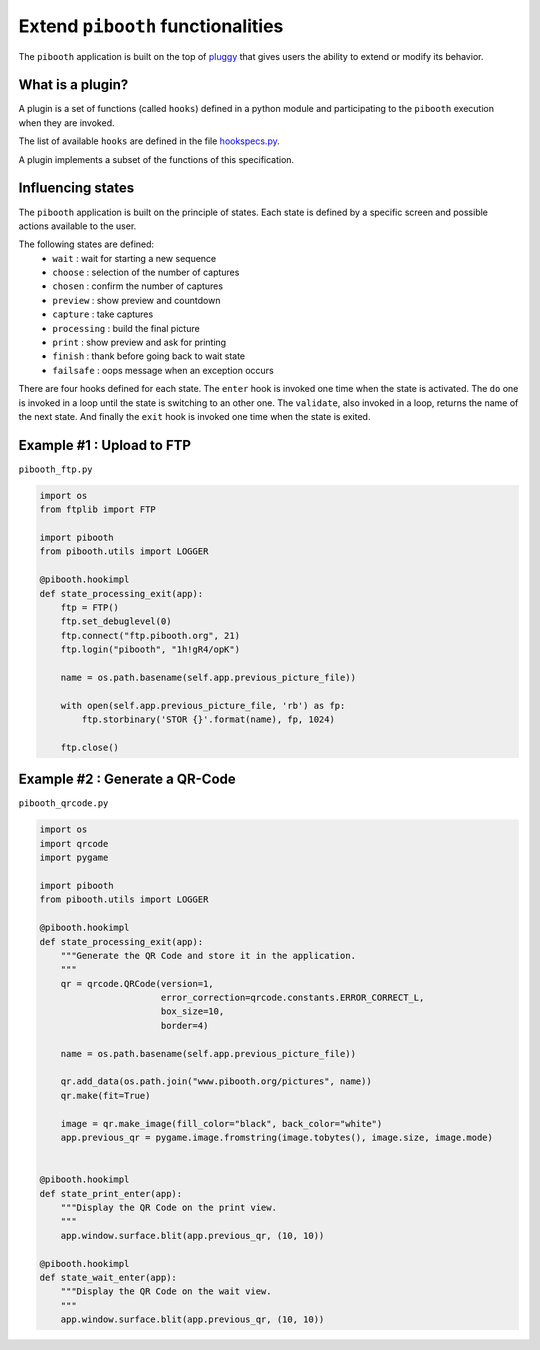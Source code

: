 
Extend ``pibooth`` functionalities
----------------------------------

The ``pibooth`` application is built on the top of
`pluggy <https://pluggy.readthedocs.io/en/latest/index.html>`_
that gives users the ability to extend or modify its behavior.

What is a plugin?
^^^^^^^^^^^^^^^^^

A plugin is a set of functions (called ``hooks``) defined in a python module
and participating to the ``pibooth`` execution when they are invoked.

The list of available ``hooks`` are defined in the file
`hookspecs.py <https://github.com/werdeil/pibooth/blob/master/pibooth/plugins/hookspecs.py>`_.

A plugin implements a subset of the functions of this specification.

Influencing states
^^^^^^^^^^^^^^^^^^

The ``pibooth`` application is built on the principle of states. Each state
is defined by a specific screen and possible actions available to the user.

The following states are defined:
 * ``wait``       : wait for starting a new sequence
 * ``choose``     : selection of the number of captures
 * ``chosen``     : confirm the number of captures
 * ``preview``    : show preview and countdown
 * ``capture``    : take captures
 * ``processing`` : build the final picture
 * ``print``      : show preview and ask for printing
 * ``finish``     : thank before going back to wait state
 * ``failsafe``   : oops message when an exception occurs

.. image:: https://raw.githubusercontent.com/werdeil/pibooth/master/templates/state_sequence_details.png
    :align: center
    :alt: State sequence

There are four hooks defined for each state. The ``enter`` hook is invoked one
time when the state is activated. The ``do`` one is invoked in a loop until
the state is switching to an other one. The ``validate``, also invoked in a
loop, returns the name  of the next state. And finally the ``exit`` hook is
invoked one time when the state is exited.

Example #1 : Upload to FTP
^^^^^^^^^^^^^^^^^^^^^^^^^^

``pibooth_ftp.py``

.. code-block:: python

    import os
    from ftplib import FTP

    import pibooth
    from pibooth.utils import LOGGER

    @pibooth.hookimpl
    def state_processing_exit(app):
        ftp = FTP()
        ftp.set_debuglevel(0)
        ftp.connect("ftp.pibooth.org", 21)
        ftp.login("pibooth", "1h!gR4/opK")

        name = os.path.basename(self.app.previous_picture_file))

        with open(self.app.previous_picture_file, 'rb') as fp:
            ftp.storbinary('STOR {}'.format(name), fp, 1024)

        ftp.close()

Example #2 : Generate a QR-Code
^^^^^^^^^^^^^^^^^^^^^^^^^^^^^^^

``pibooth_qrcode.py``

.. code-block:: python

    import os
    import qrcode
    import pygame

    import pibooth
    from pibooth.utils import LOGGER

    @pibooth.hookimpl
    def state_processing_exit(app):
        """Generate the QR Code and store it in the application.
        """
        qr = qrcode.QRCode(version=1,
                           error_correction=qrcode.constants.ERROR_CORRECT_L,
                           box_size=10,
                           border=4)

        name = os.path.basename(self.app.previous_picture_file))

        qr.add_data(os.path.join("www.pibooth.org/pictures", name))
        qr.make(fit=True)

        image = qr.make_image(fill_color="black", back_color="white")
        app.previous_qr = pygame.image.fromstring(image.tobytes(), image.size, image.mode)


    @pibooth.hookimpl
    def state_print_enter(app):
        """Display the QR Code on the print view.
        """
        app.window.surface.blit(app.previous_qr, (10, 10))

    @pibooth.hookimpl
    def state_wait_enter(app):
        """Display the QR Code on the wait view.
        """
        app.window.surface.blit(app.previous_qr, (10, 10))
